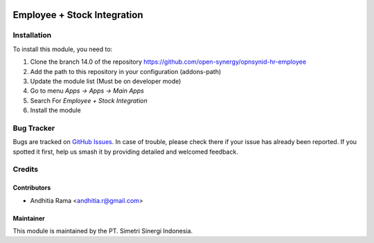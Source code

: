.. image:: https://img.shields.io/badge/licence-AGPL-3-blue.svg
   :target: http://www.gnu.org/licenses/agpl-3.0-standalone.html
   :alt: License: AGPL-3

============================
Employee + Stock Integration
============================


Installation
============

To install this module, you need to:

1.  Clone the branch 14.0 of the repository https://github.com/open-synergy/opnsynid-hr-employee
2.  Add the path to this repository in your configuration (addons-path)
3.  Update the module list (Must be on developer mode)
4.  Go to menu *Apps -> Apps -> Main Apps*
5.  Search For *Employee + Stock Integration*
6.  Install the module

Bug Tracker
===========

Bugs are tracked on `GitHub Issues
<https://github.com/open-synergy/opnsynid-hr-employee/issues>`_. In case of trouble, please
check there if your issue has already been reported. If you spotted it first,
help us smash it by providing detailed and welcomed feedback.


Credits
=======

Contributors
------------

* Andhitia Rama <andhitia.r@gmail.com>

Maintainer
----------

.. image:: https://simetri-sinergi.id/logo.png
   :alt: PT. Simetri Sinergi Indonesia
   :target: https://simetri-sinergi.id

This module is maintained by the PT. Simetri Sinergi Indonesia.
